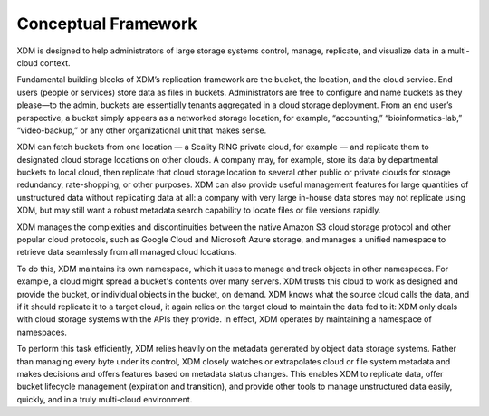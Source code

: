 Conceptual Framework
====================

XDM is designed to help administrators of large storage systems control,
manage, replicate, and visualize data in a multi-cloud context.

Fundamental building blocks of XDM’s replication framework are the bucket, the
location, and the cloud service. End users (people or services) store data as
files in buckets. Administrators are free to configure and name buckets as they
please—to the admin, buckets are essentially tenants aggregated in a cloud
storage deployment. From an end user’s perspective, a bucket simply appears as a
networked storage location, for example, “accounting,” “bioinformatics-lab,”
“video-backup,” or any other organizational unit that makes sense.

XDM can fetch buckets from one location — a Scality RING private cloud, for
example — and replicate them to designated cloud storage locations on other
clouds. A company may, for example, store its data by departmental buckets to
local cloud, then replicate that cloud storage location to several other public
or private clouds for storage redundancy, rate-shopping, or other
purposes. XDM can also provide useful management features for large quantities
of unstructured data without replicating data at all: a company with very large
in-house data stores may not replicate using XDM, but may still want a robust
metadata search capability to locate files or file versions rapidly.

XDM manages the complexities and discontinuities between the native Amazon S3
cloud storage protocol and other popular cloud protocols, such as Google Cloud
and Microsoft Azure storage, and manages a unified namespace to retrieve data
seamlessly from all managed cloud locations.

To do this, XDM maintains its own namespace, which it uses to manage and track
objects in other namespaces. For example, a cloud might spread a bucket's
contents over many servers. XDM trusts this cloud to work as designed and 
provide the bucket, or individual objects in the bucket, on demand. XDM knows
what the source cloud calls the data, and if it should replicate it to a target
cloud, it again relies on the target cloud to maintain the data fed to it: XDM
only deals with cloud storage systems with the APIs they provide. In effect,
XDM operates by maintaining a namespace of namespaces.

To perform this task efficiently, XDM relies heavily on the metadata generated
by object data storage systems. Rather than managing every byte under its
control, XDM closely watches or extrapolates cloud or file system metadata and
makes decisions and offers features based on metadata status changes. This
enables XDM to replicate data, offer bucket lifecycle management (expiration
and transition), and provide other tools to manage unstructured data easily,
quickly, and in a truly multi-cloud environment.
